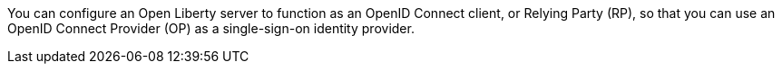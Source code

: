 You can configure an Open Liberty server to function as an OpenID Connect client, or Relying Party (RP), so that you can use an OpenID Connect Provider (OP) as a single-sign-on identity provider.
